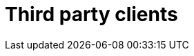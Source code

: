 [[third-party-clients]]
[role="chunk-page"]
= Third party clients

[partintro]
--
There are no third party clients for now.

If you have made a client feel free to contact us or to open a pull
request and add it here. Contributions are more than welcome!

If you think that a WonderPush client is missing for your platform or
language of choice don't hesitate to contact us or even to start
developing a client, we will be more than happy to help you through the
process.
--
